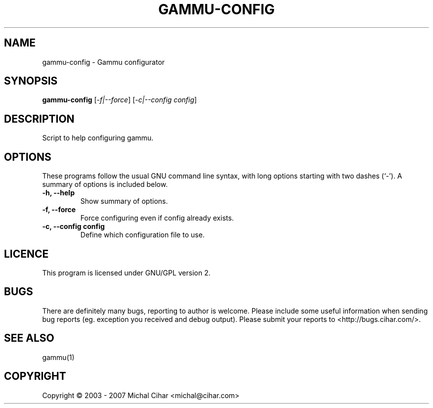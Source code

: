 .TH GAMMU-CONFIG "1" "May 2007" "Gammu configurator 0.3" "Gammu Documentaion"
.SH NAME
gammu\-config \- Gammu configurator
.SH SYNOPSIS
.B gammu-config
[\fI\-f|\-\-force\fR] [\fI\-c|\-\-config config\fR]
.SH DESCRIPTION
Script to help configuring gammu.
.SH OPTIONS
These programs follow the usual GNU command line syntax, with long
options starting with two dashes (`\-').
A summary of options is included below.
.TP
.B \-h, \-\-help
Show summary of options.
.TP
.B \-f, \-\-force
Force configuring even if config already exists.
.TP
.B \-c, \-\-config config
Define which configuration file to use.
.SH LICENCE
This program is licensed under GNU/GPL version 2.

.SH BUGS
There are definitely many bugs, reporting to author is welcome. Please include
some useful information when sending bug reports (eg. exception you received
and debug output). Please submit your reports to <http://bugs.cihar.com/>.

.SH SEE ALSO
gammu(1)
.SH COPYRIGHT
Copyright \(co 2003 - 2007 Michal Cihar <michal@cihar.com>
